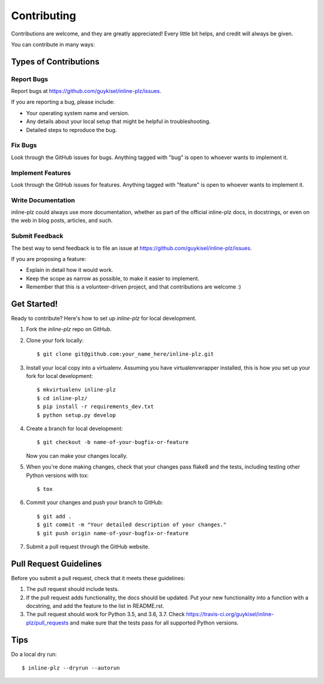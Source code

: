 .. highlight:: shell

============
Contributing
============

Contributions are welcome, and they are greatly appreciated! Every
little bit helps, and credit will always be given.

You can contribute in many ways:

Types of Contributions
----------------------

Report Bugs
~~~~~~~~~~~

Report bugs at https://github.com/guykisel/inline-plz/issues.

If you are reporting a bug, please include:

* Your operating system name and version.
* Any details about your local setup that might be helpful in troubleshooting.
* Detailed steps to reproduce the bug.

Fix Bugs
~~~~~~~~

Look through the GitHub issues for bugs. Anything tagged with "bug"
is open to whoever wants to implement it.

Implement Features
~~~~~~~~~~~~~~~~~~

Look through the GitHub issues for features. Anything tagged with "feature"
is open to whoever wants to implement it.

Write Documentation
~~~~~~~~~~~~~~~~~~~

inline-plz could always use more documentation, whether as part of the
official inline-plz docs, in docstrings, or even on the web in blog posts,
articles, and such.

Submit Feedback
~~~~~~~~~~~~~~~

The best way to send feedback is to file an issue at https://github.com/guykisel/inline-plz/issues.

If you are proposing a feature:

* Explain in detail how it would work.
* Keep the scope as narrow as possible, to make it easier to implement.
* Remember that this is a volunteer-driven project, and that contributions
  are welcome :)

Get Started!
------------

Ready to contribute? Here's how to set up `inline-plz` for local development.

1. Fork the `inline-plz` repo on GitHub.
2. Clone your fork locally::

    $ git clone git@github.com:your_name_here/inline-plz.git

3. Install your local copy into a virtualenv. Assuming you have virtualenvwrapper installed, this is how you set up your fork for local development::

    $ mkvirtualenv inline-plz
    $ cd inline-plz/
    $ pip install -r requirements_dev.txt
    $ python setup.py develop

4. Create a branch for local development::

    $ git checkout -b name-of-your-bugfix-or-feature

   Now you can make your changes locally.

5. When you're done making changes, check that your changes pass flake8 and the tests, including testing other Python versions with tox::

    $ tox

6. Commit your changes and push your branch to GitHub::

    $ git add .
    $ git commit -m "Your detailed description of your changes."
    $ git push origin name-of-your-bugfix-or-feature

7. Submit a pull request through the GitHub website.

Pull Request Guidelines
-----------------------

Before you submit a pull request, check that it meets these guidelines:

1. The pull request should include tests.
2. If the pull request adds functionality, the docs should be updated. Put
   your new functionality into a function with a docstring, and add the
   feature to the list in README.rst.
3. The pull request should work for Python 3.5, and 3.6, 3.7. Check
   https://travis-ci.org/guykisel/inline-plz/pull_requests
   and make sure that the tests pass for all supported Python versions.

Tips
----

Do a local dry run::

    $ inline-plz --dryrun --autorun
